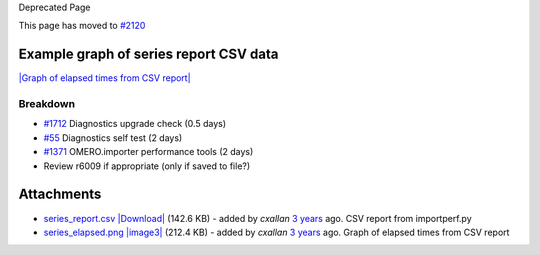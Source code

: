 Deprecated Page

This page has moved to `#2120 </ome/ticket/2120>`_

Example graph of series report CSV data
~~~~~~~~~~~~~~~~~~~~~~~~~~~~~~~~~~~~~~~

`|Graph of elapsed times from CSV
report| </ome/attachment/wiki/WorkPlan/DiagnosticImprovements/series_elapsed.png>`_

Breakdown
---------

-  `#1712 </ome/ticket/1712>`_ Diagnostics upgrade check (0.5 days)
-  `#55 </ome/ticket/55>`_ Diagnostics self test (2 days)
-  `#1371 </ome/ticket/1371>`_ OMERO.importer performance tools (2 days)
-  Review r6009 if appropriate (only if saved to file?)

Attachments
~~~~~~~~~~~

-  `series\_report.csv </ome/attachment/wiki/WorkPlan/DiagnosticImprovements/series_report.csv>`_
   `|Download| </ome/raw-attachment/wiki/WorkPlan/DiagnosticImprovements/series_report.csv>`_
   (142.6 KB) - added by *cxallan* `3
   years </ome/timeline?from=2010-01-22T09%3A55%3A52Z&precision=second>`_
   ago. CSV report from importperf.py
-  `series\_elapsed.png </ome/attachment/wiki/WorkPlan/DiagnosticImprovements/series_elapsed.png>`_
   `|image3| </ome/raw-attachment/wiki/WorkPlan/DiagnosticImprovements/series_elapsed.png>`_
   (212.4 KB) - added by *cxallan* `3
   years </ome/timeline?from=2010-01-22T09%3A57%3A33Z&precision=second>`_
   ago. Graph of elapsed times from CSV report
